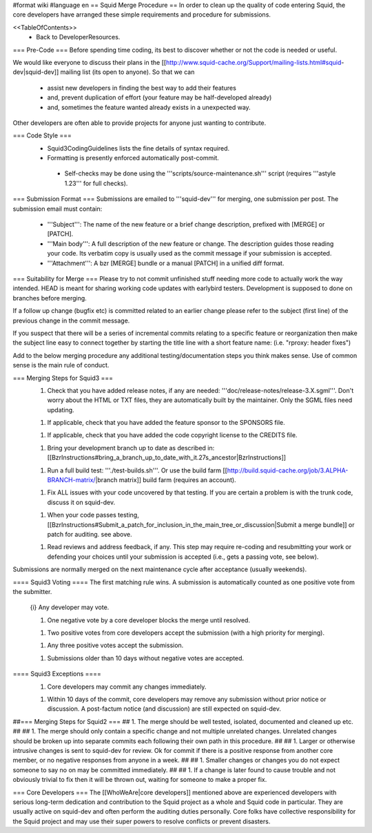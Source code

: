#format wiki
#language en
== Squid Merge Procedure ==
In order to clean up the quality of code entering Squid, the core developers have arranged these simple requirements and procedure for submissions.

<<TableOfContents>>
 * Back to DeveloperResources.

=== Pre-Code ===
Before spending time coding, its best to discover whether or not the code is needed or useful.

We would like everyone to discuss their plans in the [[http://www.squid-cache.org/Support/mailing-lists.html#squid-dev|squid-dev]] mailing list (its open to anyone). So that we can

 * assist new developers in finding the best way to add their features
 * and, prevent duplication of effort (your feature may be half-developed already)
 * and, sometimes the feature wanted already exists in a unexpected way.

Other developers are often able to provide projects for anyone just wanting to contribute.

=== Code Style ===
 * Squid3CodingGuidelines lists the fine details of syntax required.
 * Formatting is presently enforced automatically post-commit.
  * Self-checks may be done using the '''scripts/source-maintenance.sh''' script (requires '''astyle 1.23''' for full checks).

=== Submission Format ===
Submissions are emailed to '''squid-dev''' for merging, one submission per post. The submission email must contain:

 * '''Subject''': The name of the new feature or a brief change description, prefixed with [MERGE] or [PATCH].
 * '''Main body''': A full description of the new feature or change. The description guides those reading your code. Its verbatim copy is usually used as the commit message if your submission is accepted.
 * '''Attachment''': A bzr [MERGE] bundle or a manual [PATCH] in a unified diff format.

=== Suitability for Merge ===
Please try to not commit unfinished stuff needing more code to actually work the way intended. HEAD is meant for sharing working code updates with earlybird testers. Development is supposed to done on branches before merging.

If a follow up change (bugfix etc) is committed related to an earlier change please refer to the subject (first line) of the previous change in the commit message.

If you suspect that there will be a series of incremental commits relating to a specific feature or reorganization then make the subject line easy to connect together by starting the title line with a short feature name:  (i.e. "rproxy: header fixes")

Add to the below merging procedure any additional testing/documentation steps you think makes sense. Use of common sense is the main rule of conduct.

=== Merging Steps for Squid3 ===
 1. Check that you have added release notes, if any are needed: '''doc/release-notes/release-3.X.sgml'''. Don't worry about the HTML or TXT files, they are automatically built by the maintainer. Only the SGML files need updating.

 1. If applicable, check that you have added the feature sponsor to the SPONSORS file.

 1. If applicable, check that you have added the code copyright license to the CREDITS file.

 1. Bring your development branch up to date as described in: [[BzrInstructions#bring_a_branch_up_to_date_with_it.27s_ancestor|BzrInstructions]]

 1. Run a full build test: '''./test-builds.sh'''. Or use the build farm [[http://build.squid-cache.org/job/3.ALPHA-BRANCH-matrix/|branch matrix]] build farm (requires an account).

 1. Fix ALL issues with your code uncovered by that testing. If you are certain a problem is with the trunk code, discuss it on squid-dev.

 1. When your code passes testing, [[BzrInstructions#Submit_a_patch_for_inclusion_in_the_main_tree_or_discussion|Submit a merge bundle]] or patch for auditing. see above.

 1. Read reviews and address feedback, if any. This step may require re-coding and resubmitting your work or defending your choices until your submission is accepted (i.e., gets a passing vote, see below).

Submissions are normally merged on the next maintenance cycle after acceptance (usually weekends).

==== Squid3 Voting ====
The first matching rule wins. A submission is automatically counted as one positive vote from the submitter.

 {i} Any developer may vote.

 1. One negative vote by a core developer blocks the merge until resolved.

 1. Two positive votes from core developers accept the submission (with a high priority for merging).

 1. Any three positive votes accept the submission.

 1. Submissions older than 10 days without negative votes are accepted.

==== Squid3 Exceptions ====
 1. Core developers may commit any changes immediately.

 1. Within 10 days of the commit, core developers may remove any submission without prior notice or discussion. A post-factum notice (and discussion) are still expected on squid-dev.

##=== Merging Steps for Squid2 ===
## 1. The merge should be well tested, isolated, documented and cleaned up etc.
##
## 1. The merge should only contain a specific change and not multiple unrelated changes. Unrelated changes should be broken up into separate commits each following their own path in this procedure.
##
## 1. Larger or otherwise intrusive changes is sent to squid-dev for review. Ok for commit if there is a positive response from another core member, or no negative responses from anyone in a week.
##
## 1. Smaller changes or changes you do not expect someone to say no on may be committed immediately.
##
## 1. If a change is later found to cause trouble and not obviously trivial to fix then it will be thrown out, waiting for someone to make a proper fix.

=== Core Developers ===
The [[WhoWeAre|core developers]] mentioned above are experienced developers with serious long-term dedication and contribution to the Squid project as a whole and Squid code in particular. They are usually active on squid-dev and often perform the auditing duties personally. Core folks have collective responsibility for the Squid project and may use their super powers to resolve conflicts or prevent disasters.
